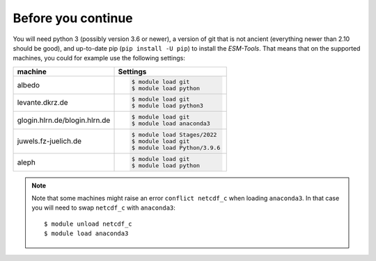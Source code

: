 ===================
Before you continue
===================

You will need python 3 (possibly version 3.6 or newer), a version of git that is not ancient (everything newer than 2.10 should be good), and up-to-date pip (``pip install -U pip``) to install the `ESM-Tools`. That means that on the supported machines, you could for example use the following settings:

..
    ollie.awi.de::

        $ module load git
        $ module load python3

+-------------------------------+-----------------------------------+
| machine                       | Settings                          |
+===============================+===================================+
| albedo                        | .. code-block:: bash              |
|                               |                                   |
|                               |    $ module load git              |
|                               |    $ module load python           |
+-------------------------------+-----------------------------------+
| levante.dkrz.de               | .. code-block:: bash              |
|                               |                                   |
|                               |    $ module load git              |
|                               |    $ module load python3          |
+-------------------------------+-----------------------------------+
| glogin.hlrn.de/blogin.hlrn.de | .. code-block:: bash              |
|                               |                                   |
|                               |    $ module load git              |
|                               |    $ module load anaconda3        |
+-------------------------------+-----------------------------------+
| juwels.fz-juelich.de          | .. code-block:: bash              |
|                               |                                   |
|                               |    $ module load Stages/2022      |
|                               |    $ module load git              |
|                               |    $ module load Python/3.9.6     |
+-------------------------------+-----------------------------------+
| aleph                         | .. code-block:: bash              |
|                               |                                   |
|                               |    $ module load git              |
|                               |    $ module load python           |
+-------------------------------+-----------------------------------+

.. note::
   Note that some machines might raise an error ``conflict netcdf_c`` when loading ``anaconda3``. In that case you will need to swap ``netcdf_c`` with ``anaconda3``::

    $ module unload netcdf_c
    $ module load anaconda3

